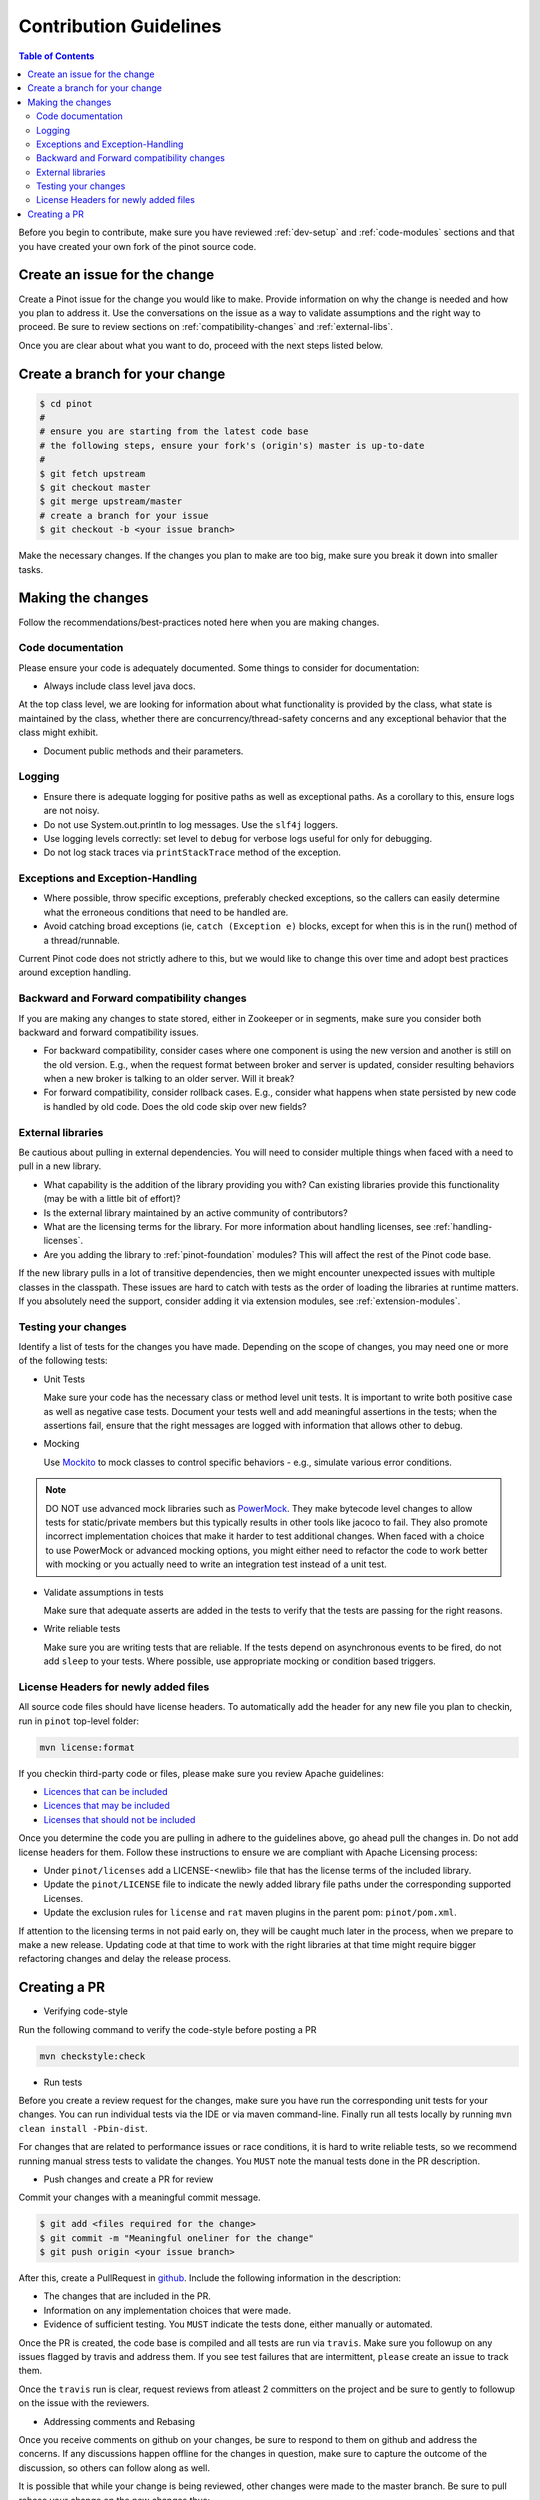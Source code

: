 ..
.. Licensed to the Apache Software Foundation (ASF) under one
.. or more contributor license agreements.  See the NOTICE file
.. distributed with this work for additional information
.. regarding copyright ownership.  The ASF licenses this file
.. to you under the Apache License, Version 2.0 (the
.. "License"); you may not use this file except in compliance
.. with the License.  You may obtain a copy of the License at
..
..   http://www.apache.org/licenses/LICENSE-2.0
..
.. Unless required by applicable law or agreed to in writing,
.. software distributed under the License is distributed on an
.. "AS IS" BASIS, WITHOUT WARRANTIES OR CONDITIONS OF ANY
.. KIND, either express or implied.  See the License for the
.. specific language governing permissions and limitations
.. under the License.
..

***********************
Contribution Guidelines
***********************

.. contents:: Table of Contents

Before you begin to contribute, make sure you have reviewed :ref:`dev-setup` and :ref:`code-modules` sections and that you have created your own fork of the pinot source code.

Create an issue for the change
------------------------------
Create a Pinot issue for the change you would like to make. Provide information on why the change is needed and how you
plan to address it. Use the conversations on the issue as a way to validate assumptions and the right way to proceed.
Be sure to review sections on :ref:`compatibility-changes` and :ref:`external-libs`.

Once you are clear about what you want to do, proceed with the next steps listed below.

Create a branch for your change
-------------------------------

.. code-block:: none

  $ cd pinot
  #
  # ensure you are starting from the latest code base
  # the following steps, ensure your fork's (origin's) master is up-to-date
  #
  $ git fetch upstream
  $ git checkout master
  $ git merge upstream/master
  # create a branch for your issue
  $ git checkout -b <your issue branch>

Make the necessary changes. If the changes you plan to make are too big, make sure you break it down into smaller tasks.

Making the changes
------------------

Follow the recommendations/best-practices noted here when you are making changes.

Code documentation
^^^^^^^^^^^^^^^^^^
Please ensure your code is adequately documented. Some things to consider for documentation:

* Always include class level java docs.
At the top class level, we are looking for information about what functionality is provided by the class,
what state is maintained by the class, whether there are concurrency/thread-safety concerns and any exceptional behavior that the class might exhibit.

* Document public methods and their parameters.

Logging
^^^^^^^

* Ensure there is adequate logging for positive paths as well as exceptional paths. As a corollary to this, ensure logs are not noisy.
* Do not use System.out.println to log messages. Use the ``slf4j`` loggers.
* Use logging levels correctly: set level to ``debug`` for verbose logs useful for only for debugging.
* Do not log stack traces via ``printStackTrace`` method of the exception.

Exceptions and Exception-Handling
^^^^^^^^^^^^^^^^^^^^^^^^^^^^^^^^^

* Where possible, throw specific exceptions, preferably checked exceptions, so the callers can easily determine what the erroneous conditions that need to be handled are.
* Avoid catching broad exceptions (ie, ``catch (Exception e)`` blocks, except for when this is in the run() method of a thread/runnable.

Current Pinot code does not strictly adhere to this, but we would like to change this over time and adopt best practices around exception handling.

.. _compatibility-changes:

Backward and Forward compatibility changes
^^^^^^^^^^^^^^^^^^^^^^^^^^^^^^^^^^^^^^^^^^
If you are making any changes to state stored, either in Zookeeper or in segments, make sure you consider both backward and forward compatibility issues.

* For backward compatibility, consider cases where one component is using the new version and another is still on the old version. E.g., when the request format between broker and server is updated, consider resulting behaviors when a new broker is talking to an older server. Will it break?
* For forward compatibility, consider rollback cases. E.g., consider what happens when state persisted by new code is handled by old code. Does the old code skip over new fields?

.. _external-libs:

External libraries
^^^^^^^^^^^^^^^^^^
Be cautious about pulling in external dependencies. You will need to consider multiple things when faced with a need to pull in a new library.

* What capability is the addition of the library providing you with? Can existing libraries provide this functionality (may be with a little bit of effort)?
* Is the external library maintained by an active community of contributors?
* What are the licensing terms for the library. For more information about handling licenses, see :ref:`handling-licenses`.
* Are you adding the library to :ref:`pinot-foundation` modules? This will affect the rest of the Pinot code base.
If the new library pulls in a lot of transitive dependencies, then we might encounter unexpected issues with multiple classes in the classpath.
These issues are hard to catch with tests as the order of loading the libraries at runtime matters. If you absolutely need the support, consider adding it via extension modules, see :ref:`extension-modules`.

Testing your changes
^^^^^^^^^^^^^^^^^^^^
Identify a list of tests for the changes you have made. Depending on the scope of changes, you may need one or more of the following tests:

* Unit Tests

  Make sure your code has the necessary class or method level unit tests. It is important to write both positive case as well as negative case tests.
  Document your tests well and add meaningful assertions in the tests; when the assertions fail, ensure that the right messages are logged with information that allows other to debug.

* Mocking

  Use `Mockito <https://site.mockito.org/>`_ to mock classes to control specific behaviors - e.g., simulate various error conditions.

.. note::
  DO NOT use advanced mock libraries such as `PowerMock <https://github.com/powermock/powermock>`_. They make bytecode level changes to allow tests for static/private members but this typically results in other tools like jacoco to fail. They also promote incorrect implementation choices that make it harder to test additional changes. When faced with a choice to use PowerMock or advanced mocking options, you might either need to refactor the code to work better with mocking or you actually need to write an integration test instead of a unit test.

* Validate assumptions in tests

  Make sure that adequate asserts are added in the tests to verify that the tests are passing for the right reasons.

* Write reliable tests

  Make sure you are writing tests that are reliable. If the tests depend on asynchronous events to be fired, do not add ``sleep`` to your tests. Where possible, use appropriate mocking or condition based triggers.

.. _handling-licenses:

License Headers for newly added files
^^^^^^^^^^^^^^^^^^^^^^^^^^^^^^^^^^^^^

All source code files should have license headers. To automatically add the header for any new file you plan to checkin, run in ``pinot`` top-level folder:

.. code-block:: none

    mvn license:format

.. note::

If you checkin third-party code or files, please make sure you review Apache guidelines:

* `Licences that can be included <https://www.apache.org/legal/resolved.html#what-can-we-include-in-an-asf-project-category-a>`_

* `Licences that may be included <https://www.apache.org/legal/resolved.html#what-can-we-maybe-include-in-an-asf-project-category-b>`_

* `Licenses that should not be included <https://www.apache.org/legal/resolved.html#what-can-we-not-include-in-an-asf-project-category-x>`_

Once you determine the code you are pulling in adhere to the guidelines above, go ahead pull the changes in.
Do not add license headers for them. Follow these instructions to ensure we are compliant with Apache Licensing process:

* Under ``pinot/licenses`` add a LICENSE-<newlib> file that has the license terms of the included library.
* Update the ``pinot/LICENSE`` file to indicate the newly added library file paths under the corresponding supported Licenses.
* Update the exclusion rules for ``license`` and ``rat`` maven plugins in the parent pom: ``pinot/pom.xml``.

If attention to the licensing terms in not paid early on, they will be caught much later in the process, when we prepare to make a new release.
Updating code at that time to work with the right libraries at that time might require bigger refactoring changes and delay the release process.

Creating a PR
-------------

* Verifying code-style

Run the following command to verify the code-style before posting a PR

.. code-block:: none

    mvn checkstyle:check

* Run tests

Before you create a review request for the changes, make sure you have run the corresponding unit tests for your changes.
You can run individual tests via the IDE or via maven command-line. Finally run all tests locally by running ``mvn clean install -Pbin-dist``.

For changes that are related to performance issues or race conditions, it is hard to write reliable tests, so we recommend running manual stress tests to validate the changes. You ``MUST`` note the manual tests done in the PR description.

* Push changes and create a PR for review

Commit your changes with a meaningful commit message.

.. code-block:: none

  $ git add <files required for the change>
  $ git commit -m "Meaningful oneliner for the change"
  $ git push origin <your issue branch>

After this, create a PullRequest in `github <https://github.com/apache/incubator-pinot/pulls>`_. Include the following information in the description:

* The changes that are included in the PR.

* Information on any implementation choices that were made.

* Evidence of sufficient testing. You ``MUST`` indicate the tests done, either manually or automated.

Once the PR is created, the code base is compiled and all tests are run via ``travis``. Make sure you followup on any issues flagged by travis and address them.
If you see test failures that are intermittent, ``please`` create an issue to track them.

Once the ``travis`` run is clear, request reviews from atleast 2 committers on the project and be sure to gently to followup on the issue with the reviewers.

* Addressing comments and Rebasing
Once you receive comments on github on your changes, be sure to respond to them on github and address the concerns.
If any discussions happen offline for the changes in question, make sure to capture the outcome of the discussion, so others can follow along as well.

It is possible that while your change is being reviewed, other changes were made to the master branch. Be sure to pull rebase your change on the new changes thus:

.. code-block:: none

  # commit your changes
  $ git add <updated files>
  $ git commit -m "Meaningful message for the udpate"
  # pull new changes
  $ git checkout master
  $ git merge upstream/master
  $ git checkout <your issue branch>
  $ git rebase master

At this time, if rebase flags any conflicts, resolve the conflicts and follow the instructions provided by the rebase command.

Run additional tests/validations for the new changes and update the PR by pushing your changes:

.. code-block:: none

  $ git push origin <your issue branch>

* Once your change is merged, check to see if any documentation needs to be updated. If so, create a PR for documentation.
